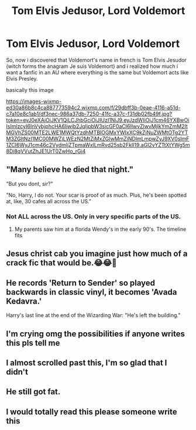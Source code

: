 #+TITLE: Tom Elvis Jedusor, Lord Voldemort

* Tom Elvis Jedusor, Lord Voldemort
:PROPERTIES:
:Author: Pratical_project298
:Score: 209
:DateUnix: 1608571459.0
:DateShort: 2020-Dec-21
:FlairText: Prompt
:END:
So, now i discovered that Voldemort's name in french is Tom Elvis Jesudor (witch forms the anagram Je suis Voldemort) and i realized how much i want a fanfic in an AU where everything is the same but Voldemort acts like Elvis Presley.

basically this image

[[https://images-wixmp-ed30a86b8c4ca887773594c2.wixmp.com/f/29dbff3b-0eae-4116-a51d-c7a10e8c1ab1/df3nec-986a37db-7250-41fc-a37c-f31db02fb49f.jpg?token=eyJ0eXAiOiJKV1QiLCJhbGciOiJIUzI1NiJ9.eyJzdWIiOiJ1cm46YXBwOiIsImlzcyI6InVybjphcHA6Iiwib2JqIjpbW3sicGF0aCI6IlwvZlwvMjlkYmZmM2ItMGVhZS00MTE2LWE1MWQtYzdhMTBlOGMxYWIxXC9kZjNuZWMtOTg2YTM3ZGItNzI1MC00MWZjLWEzN2MtZjMxZGIwMmZiNDlmLmpwZyJ9XV0sImF1ZCI6WyJ1cm46c2VydmljZTpmaWxlLmRvd25sb2FkIl19.aGI2vYZTtXtYWg5m8Di8qVVutZhJE1UrT0ZwHo_rGi4]]


** "Many believe he died that night."

"But you dont, sir?"

"No, Harry, I do not. Your scar is proof of as much. Plus, he's been spotted at, like, 30 cafes all across the US."
:PROPERTIES:
:Author: dratnon
:Score: 119
:DateUnix: 1608582836.0
:DateShort: 2020-Dec-22
:END:

*** Not ALL across the US. Only in very specific parts of the US.
:PROPERTIES:
:Author: simianpower
:Score: 34
:DateUnix: 1608587359.0
:DateShort: 2020-Dec-22
:END:

**** My parents saw him at a florida Wendy's in the early 90's. The timeline fits
:PROPERTIES:
:Author: Brilliant_Sea
:Score: 29
:DateUnix: 1608587907.0
:DateShort: 2020-Dec-22
:END:


** Jesus christ cab you imagine just how much of a crack fic that would be.😂😂🤣
:PROPERTIES:
:Author: motionsen
:Score: 55
:DateUnix: 1608575492.0
:DateShort: 2020-Dec-21
:END:


** He records 'Return to Sender' so played backwards in classic vinyl, it becomes 'Avada Kedavra.'

Harry's last line at the end of the Wizarding War: "He's left the building."
:PROPERTIES:
:Author: candlelightandcocoa
:Score: 44
:DateUnix: 1608583922.0
:DateShort: 2020-Dec-22
:END:


** I'm crying omg the possibilities if anyone writes this pls tell me
:PROPERTIES:
:Author: keyboard_smashes_op
:Score: 37
:DateUnix: 1608576243.0
:DateShort: 2020-Dec-21
:END:


** I almost scrolled past this, I'm so glad that I didn't
:PROPERTIES:
:Author: annasfanfic
:Score: 7
:DateUnix: 1608609652.0
:DateShort: 2020-Dec-22
:END:


** He still got fat.
:PROPERTIES:
:Author: Krististrasza
:Score: 3
:DateUnix: 1608650537.0
:DateShort: 2020-Dec-22
:END:


** I would totally read this please someone write this
:PROPERTIES:
:Author: birdiswerid
:Score: 3
:DateUnix: 1608653065.0
:DateShort: 2020-Dec-22
:END:
